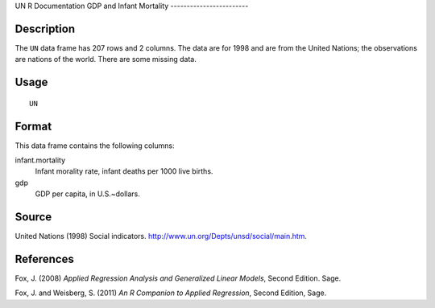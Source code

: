 UN
R Documentation
GDP and Infant Mortality
------------------------

Description
~~~~~~~~~~~

The ``UN`` data frame has 207 rows and 2 columns. The data are for
1998 and are from the United Nations; the observations are nations
of the world. There are some missing data.

Usage
~~~~~

::

    UN

Format
~~~~~~

This data frame contains the following columns:

infant.mortality
    Infant morality rate, infant deaths per 1000 live births.

gdp
    GDP per capita, in U.S.~dollars.


Source
~~~~~~

United Nations (1998) Social indicators.
`http://www.un.org/Depts/unsd/social/main.htm <http://www.un.org/Depts/unsd/social/main.htm>`_.

References
~~~~~~~~~~

Fox, J. (2008)
*Applied Regression Analysis and Generalized Linear Models*, Second
Edition. Sage.

Fox, J. and Weisberg, S. (2011)
*An R Companion to Applied Regression*, Second Edition, Sage.


